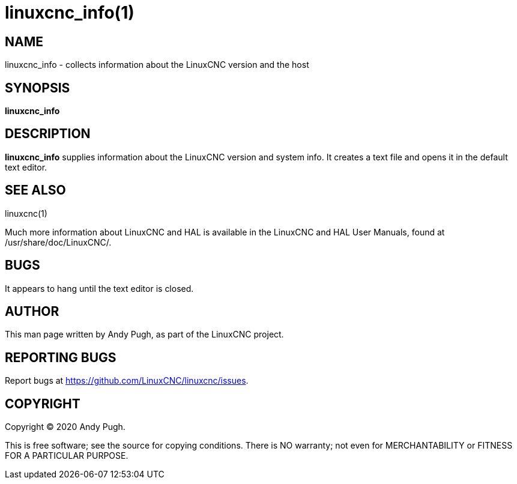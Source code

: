 = linuxcnc_info(1)

== NAME

linuxcnc_info - collects information about the LinuxCNC version and the host

== SYNOPSIS

*linuxcnc_info*

== DESCRIPTION

*linuxcnc_info* supplies information about the LinuxCNC version and system info.
It creates a text file and opens it in the default text editor.

== SEE ALSO

linuxcnc(1)

Much more information about LinuxCNC and HAL is available in the
LinuxCNC and HAL User Manuals, found at /usr/share/doc/LinuxCNC/.

== BUGS

It appears to hang until the text editor is closed.

== AUTHOR

This man page written by Andy Pugh, as part of the LinuxCNC project.

== REPORTING BUGS

Report bugs at https://github.com/LinuxCNC/linuxcnc/issues.

== COPYRIGHT

Copyright © 2020 Andy Pugh.

This is free software; see the source for copying conditions. There is
NO warranty; not even for MERCHANTABILITY or FITNESS FOR A PARTICULAR
PURPOSE.
